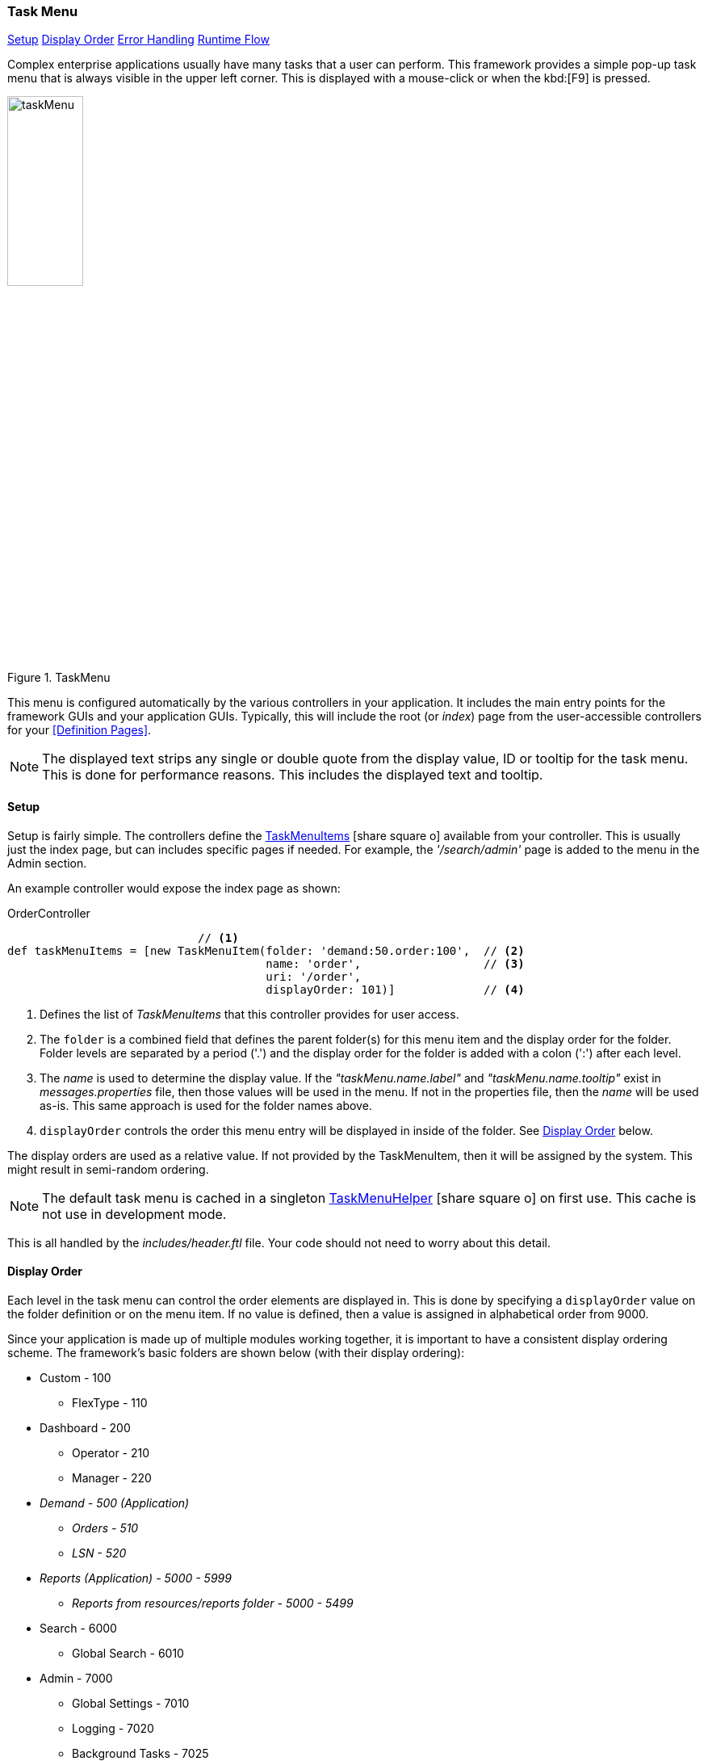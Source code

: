 
=== Task Menu

ifeval::["{backend}" != "pdf"]

[inline-toc]#<<task-menu-setup>>#
[inline-toc]#<<task-menu-display-order>>#
[inline-toc]#<<task-menu-errors>>#
[inline-toc]#<<task-menu-runtime-flow>>#

endif::[]

Complex enterprise applications usually have many tasks that a user can perform.  This framework
provides a simple pop-up task menu that is always visible in the upper left corner.  This is displayed
with a mouse-click or when the kbd:[F9] is pressed.

image::guis/taskMenu.png[title="TaskMenu",align="center", width=33%]

This menu is configured automatically by the various controllers in your application.  It includes
the main entry points for the framework GUIs and your application GUIs.  Typically, this will include
the root (or _index_) page from the user-accessible controllers for your <<Definition Pages>>.

NOTE: The displayed text strips any single or double quote from the display value, ID or
      tooltip for the task menu.  This is done for performance reasons.  This includes
      the displayed text and tooltip.



[[task-menu-setup]]
==== Setup

Setup is fairly simple.  The controllers define the
link:groovydoc/org/simplemes/eframe/web/task/TaskMenuItem.html[TaskMenuItems^] icon:share-square-o[role="link-blue"]
available from your controller.  This is usually just the index page, but can includes specific
pages if needed.  For example, the _'/search/admin'_ page is added to the menu in the Admin section.

An example controller would expose the index page as shown:


[source,groovy]
.OrderController
----
                            // <.>
def taskMenuItems = [new TaskMenuItem(folder: 'demand:50.order:100',  // <.>
                                      name: 'order',                  // <.>
                                      uri: '/order',
                                      displayOrder: 101)]             // <.>


----
<.> Defines the list of _TaskMenuItems_ that this controller provides for user access.
<.> The `folder` is a combined field that defines the parent folder(s) for this menu item and
    the display order for the folder.  Folder levels are separated by a period ('.') and
    the display order for the folder is added with a colon (':') after each level.
<.> The _name_ is used to determine the display value.  If the _"taskMenu.name.label"_ and
    _"taskMenu.name.tooltip"_
    exist in _messages.properties_ file, then those values will be used in the menu.  If not
    in the properties file, then the _name_ will be used as-is.  This same approach is used
    for the folder names above.
<.> `displayOrder` controls the order this menu entry will be displayed in inside of the folder.
    See <<Display Order>> below.

The display orders are used as a relative value.  If not provided by the TaskMenuItem, then it
will be assigned by the system.  This might result in semi-random ordering.

NOTE: The default task menu is cached in a singleton
      link:groovydoc/org/simplemes/eframe/web/task/TaskMenuHelper.html[TaskMenuHelper^]
      icon:share-square-o[role="link-blue"] on first use.  This cache is not use in development
      mode.

This is all handled by the _includes/header.ftl_ file.  Your code should not
need to worry about this detail.





[[task-menu-display-order]]
==== Display Order

Each level in the task menu can control the order elements are displayed in.  This is done
by specifying a `displayOrder` value on the folder definition or on the menu item.
If no value is defined, then a value is assigned in alphabetical order from 9000.


Since your application is made up of multiple modules working together, it is important to
have a consistent display ordering scheme.  The framework's basic folders are shown below (with their
display ordering):

*  Custom  - 100
**    FlexType - 110
*  Dashboard - 200
**    Operator - 210
**    Manager - 220
*  _Demand - 500  (Application)_
**    _Orders - 510_
**    _LSN - 520_
*  _Reports (Application) - 5000 - 5999_
**  _Reports from resources/reports folder - 5000 - 5499_
*  Search - 6000
**    Global Search - 6010
*  Admin - 7000
**    Global Settings - 7010
**    Logging - 7020
**    Background Tasks - 7025
**    Search Admin - 7030
**    System Status - 7040
**    User - 7050

////
**  Performance - 7100
***    Monitor - 7110
***    Metric Summary - 7120
***    Alert - 7130
***    Metric Setting - 7140
////


This allows application-level modules to add their folders to existing framework folders or create
their own.  See the module documentation for specific details on their folders.


[[task-menu-errors]]
==== Error Handling

If there are errors in the task menu items in your controllers, then a message will be logged
when the task menu is generated.  This menu item will be ignored and the others will be processed.

[[task-menu-runtime-flow]]
==== Runtime Flow

The task menu is potentially displayed on every page in your application.  This means performance
is very important. The runtime flow is designed for high performance.  This means the flow is a
little more complex than most widgets in the framework.

In particular, the menu is not built until the user clicks the task menu button.  This reduces
the page display time for most pages.  The menu is stored in the page until is is needed to
build the menu.  This reduces the page display time and avoids an extra request for menu definition.

Also, the menu is cached by the browser for a period time.  This cache period is 24 hours by default.
This can be changed in the configuration setting: `cacheStableResources`.
See link:groovydoc/org/simplemes/eframe/application/EFrameConfiguration.html[EFrameConfiguration^]
icon:share-square-o[role="link-blue"] for details.  To change this in your _application.yml_ file, you
can use this approach:

[source,yaml]
.application.yml
.Example Cache Setting - Task Menu
----
eframe.cacheStableResources: 120 // <.>
----
<.> The task menu and similar resources are cache on the browser for 120 seconds.

You can force a refresh using the browser refresh feature (e.g. kbd:[Ctrl-F5] in Chrome).

NOTE: In production and test mode, the menu is built just once and cached in the server for all
      future uses. In development mode, the menu is not cached to simplify the addition of your
      menu items during development.  This is in addition to the client-side cache which works
      in development and production modes.
